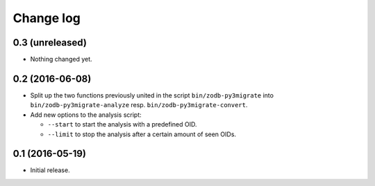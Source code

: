 ==========
Change log
==========

0.3 (unreleased)
================

- Nothing changed yet.


0.2 (2016-06-08)
================

- Split up the two functions previously united in the script
  ``bin/zodb-py3migrate`` into ``bin/zodb-py3migrate-analyze`` resp.
  ``bin/zodb-py3migrate-convert``.

- Add new options to the analysis script:

  - ``--start`` to start the analysis with a predefined OID.

  - ``--limit`` to stop the analysis after a certain amount of seen OIDs.

0.1 (2016-05-19)
================

* Initial release.
